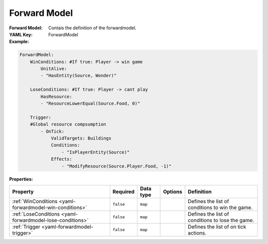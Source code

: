 .. _yaml-winconditions:

Forward Model
===========

:Forward Model: Contais the definition of the forwardmodel.
:YAML Key: ForwardModel

:Example:
.. code-block:: yaml

    ForwardModel:
        WinConditions: #If true: Player -> win game
            UnitAlive:
            - "HasEntity(Source, Wonder)"

        LoseConditions: #If true: Player -> cant play
            HasResource:
            - "ResourceLowerEqual(Source.Food, 0)"

        Trigger:
        #Global resource compsumption
            - OnTick:
                ValidTargets: Buildings
                Conditions:
                    - "IsPlayerEntity(Source)"
                Effects:
                    - "ModifyResource(Source.Player.Food, -1)"

:Properties:

.. list-table::

   * - **Property**
     - **Required**
     - **Data type**
     - **Options**
     - **Definition**
   * - :ref:`WinConditions <yaml-forwardmodel-win-conditions>`
     - ``false``
     - ``map``
     - 
     - Defines the list of conditions to win the game.
   * - :ref:`LoseConditions <yaml-forwardmodel-lose-conditions>`
     - ``false``
     - ``map``
     - 
     - Defines the list of conditions to lose the game.
   * - :ref:`Trigger <yaml-forwardmodel-trigger>`
     - ``false``
     - ``map``
     - 
     - Defines the list of on tick actions.